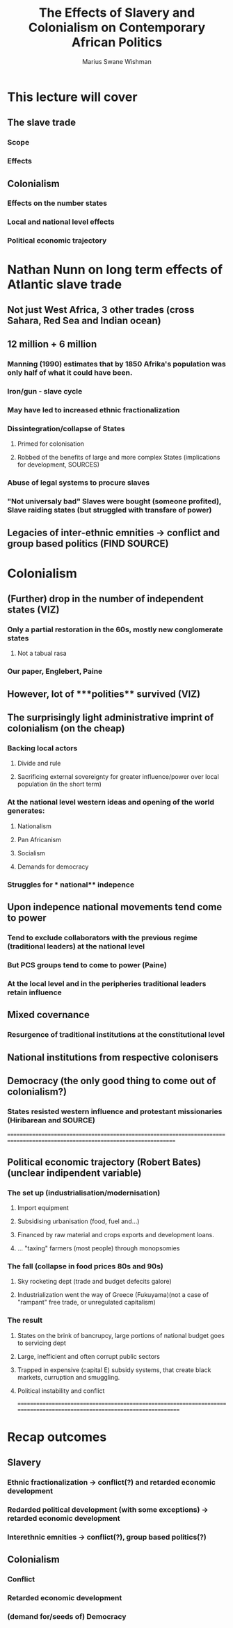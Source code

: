 #+title: The Effects of Slavery and Colonialism on Contemporary African Politics
#+author: Marius Swane Wishman

* This lecture will cover
** The slave trade
*** Scope
*** Effects
** Colonialism
*** Effects on the number states
*** Local and national level effects
*** Political economic trajectory

* Nathan Nunn on long term effects of Atlantic slave trade
** Not just West Africa, 3 other trades (cross Sahara, Red Sea and Indian ocean)
** 12 million + 6 million
*** Manning (1990) estimates that by 1850 Afrika's population was only half of what it could have been.
*** Iron/gun - slave cycle
*** May have led to increased ethnic fractionalization
*** Dissintegration/collapse of States
**** Primed for colonisation
**** Robbed of the benefits of large and more complex States (implications for development, SOURCES)
*** Abuse of legal systems to procure slaves
*** "Not universaly bad" Slaves were bought (someone profited), Slave raiding states (but struggled with transfare of power)
** Legacies of inter-ethnic emnities -> conflict and group based politics (FIND SOURCE)

* Colonialism
** (Further) drop in the number of independent states (VIZ)
*** Only a partial restoration in the 60s, mostly new conglomerate states
**** Not a tabual rasa
*** Our paper, Englebert, Paine
** However, lot of ***polities**  survived (VIZ)
** The surprisingly light administrative imprint of colonialism (on the cheap)
*** Backing local actors
**** Divide and rule
**** Sacrificing external sovereignty for greater influence/power over local population (in the short term)
*** At the national level western **ideas**  and opening of the world generates:
**** Nationalism
**** Pan Africanism
**** Socialism
**** Demands for democracy
*** Struggles for *** national** indepence
** Upon indepence national movements tend come to power
*** Tend to exclude collaborators with the previous regime (traditional leaders) at the national level
*** But PCS groups tend to come to power (Paine)
*** At the local level and in the peripheries traditional leaders retain influence
** Mixed covernance
*** Resurgence of traditional institutions at the constitutional level
** National institutions from respective colonisers
** Democracy (the only good thing to come out of colonialism?)
*** States resisted western influence and protestant missionaries (Hiribarean and SOURCE)

==============================================================================================================================
** Political economic trajectory (Robert Bates) (unclear indipendent variable)
*** The set up (industrialisation/modernisation)
**** Import equipment
**** Subsidising urbanisation (food, fuel and...)
**** Financed by raw material and crops exports and development loans.
**** ... "taxing" farmers (most people) through monopsomies
*** The fall (collapse in food prices 80s and 90s)
**** Sky rocketing dept (trade and budget defecits galore)
**** Industrialization went the way of Greece (Fukuyama)(not a case of "rampant" free trade, or unregulated capitalism)
*** The result
**** States on the brink of bancrupcy, large portions of national budget goes to servicing dept
**** Large, inefficient and often corrupt public sectors
**** Trapped in expensive (capital E) subsidy systems, that create black markets, curruption and smuggling.
**** Political instability and conflict
=========================================================================================================================

* Recap outcomes
** Slavery
*** Ethnic fractionalization -> conflict(?) and retarded economic development
*** Redarded political development (with some exceptions) -> retarded economic development
*** Interethnic emnities -> conflict(?), group based politics(?)
** Colonialism
*** Conflict
*** Retarded economic development
*** (demand for/seeds of) Democracy
